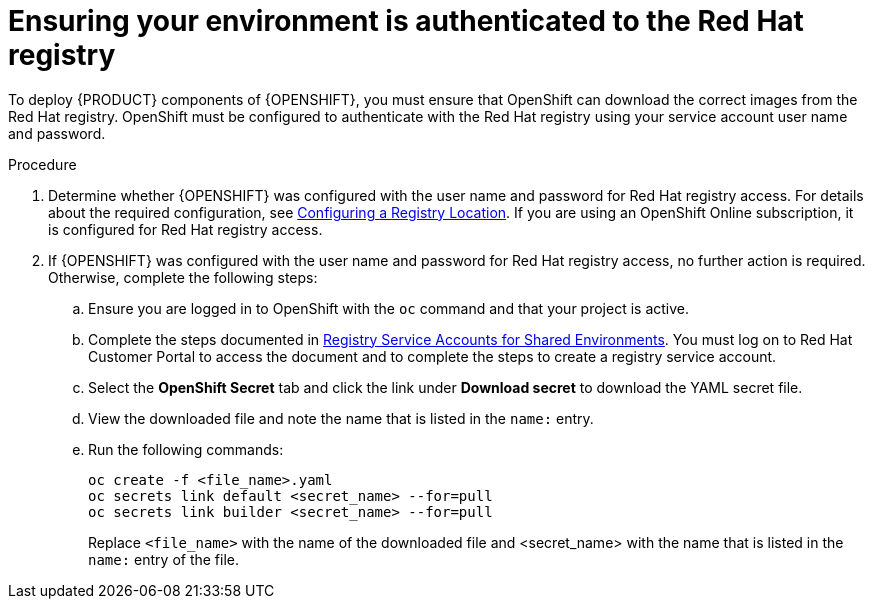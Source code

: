 [id='registry-authentication-proc']
= Ensuring your environment is authenticated to the Red Hat registry
// this is for operators where you don't do image streams

To deploy {PRODUCT} components of {OPENSHIFT}, you must ensure that OpenShift can download the correct images from the Red Hat registry. OpenShift must be configured to authenticate with the Red Hat registry using your service account user name and password.

.Procedure
. Determine whether {OPENSHIFT} was configured with the user name and password for Red Hat registry access. For details about the required configuration, see https://docs.openshift.com/container-platform/3.11/install/configuring_inventory_file.html#advanced-install-configuring-registry-location[Configuring a Registry Location]. If you are using an OpenShift Online subscription, it is configured for Red Hat registry access.

. If {OPENSHIFT} was configured with the user name and password for Red Hat registry access, no further action is required. Otherwise, complete the following steps:
.. Ensure you are logged in to OpenShift with the `oc` command and that your project is active.
.. Complete the steps documented in https://access.redhat.com/RegistryAuthentication#registry-service-accounts-for-shared-environments-4[Registry Service Accounts for Shared Environments]. You must log on to Red Hat Customer Portal to access the document and to complete the steps to create a registry service account.
.. Select the *OpenShift Secret* tab and click the link under *Download secret* to download the YAML secret file.
.. View the downloaded file and note the name that is listed in the `name:` entry.
.. Run the following commands:
+
[subs="attributes,verbatim,macros"]
----
oc create -f <file_name>.yaml
oc secrets link default <secret_name> --for=pull
oc secrets link builder <secret_name> --for=pull
----
+
Replace `<file_name>` with the name of the downloaded file and <secret_name> with the name that is listed in the `name:` entry of the file.
